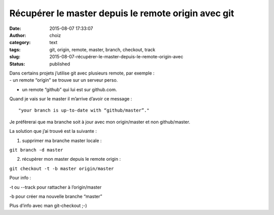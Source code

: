 Récupérer le master depuis le remote origin avec git
####################################################
:date: 2015-08-07 17:33:07
:author: choiz
:category: text
:tags: git, origin, remote, master, branch, checkout, track
:slug: 2015-08-07-récupérer-le-master-depuis-le-remote-origin-avec
:status: published

| Dans certains projets j’utilise git avec plusieurs remote, par exemple
  :

| - un remote “origin” se trouve sur un serveur perso.

- un remote “github” qui lui est sur github.com.

.. raw:: html

   </p>

Quand je vais sur le master il m’arrive d’avoir ce message :

.. raw:: html

   </p>

::

    "your branch is up-to-date with “github/master”."

.. raw:: html

   </p>

Je préfèrerai que ma branche soit à jour avec mon origin/master et non
github/master.

.. raw:: html

   </p>

La solution que j’ai trouvé est la suivante :

.. raw:: html

   </p>

1) supprimer ma branche master locale :

.. raw:: html

   </p>

``git branch -d master``

2) récupèrer mon master depuis le remote origin :

.. raw:: html

   </p>

``git checkout -t -b master origin/master``

Pour info :

.. raw:: html

   </p>

-t ou --track pour rattacher à l’origin/master

.. raw:: html

   </p>

-b pour créer ma nouvelle branche “master”

.. raw:: html

   </p>

Plus d’info avec man git-checkout ;-)

.. raw:: html

   </p>
